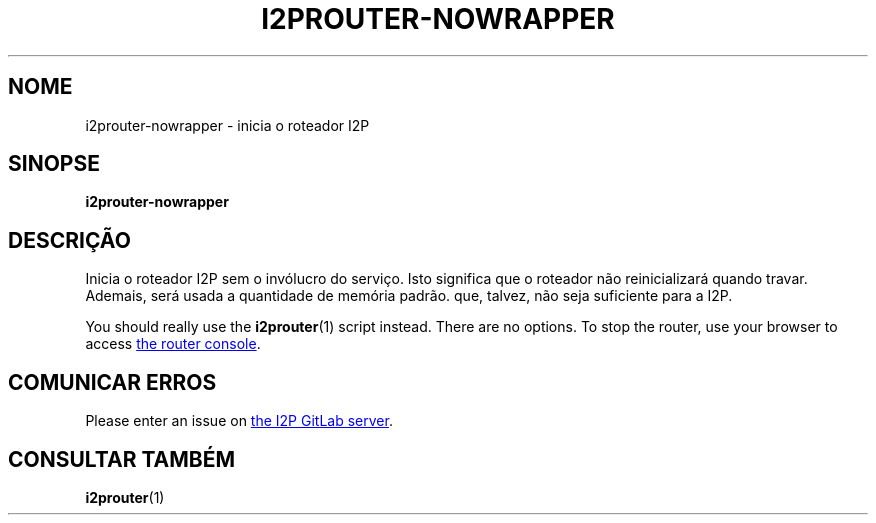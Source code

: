 .\"*******************************************************************
.\"
.\" This file was generated with po4a. Translate the source file.
.\"
.\"*******************************************************************
.TH I2PROUTER\-NOWRAPPER 1 "November 27, 2021" "" I2P

.SH NOME
i2prouter\-nowrapper \- inicia o roteador I2P

.SH SINOPSE
\fBi2prouter\-nowrapper\fP
.br

.SH DESCRIÇÃO
Inicia o roteador I2P sem o invólucro do serviço. Isto significa que o
roteador não reinicializará quando travar. Ademais, será usada a quantidade
de memória padrão. que, talvez, não seja suficiente para a I2P.
.P
You should really use the \fBi2prouter\fP(1)  script instead.  There are no
options.  To stop the router, use your browser to access
.UR http://localhost:7657/
the router console
.UE .

.SH "COMUNICAR ERROS"
Please enter an issue on
.UR https://i2pgit.org/i2p\-hackers/i2p.i2p/\-/issues
the I2P GitLab server
.UE .

.SH "CONSULTAR TAMBÉM"
\fBi2prouter\fP(1)
